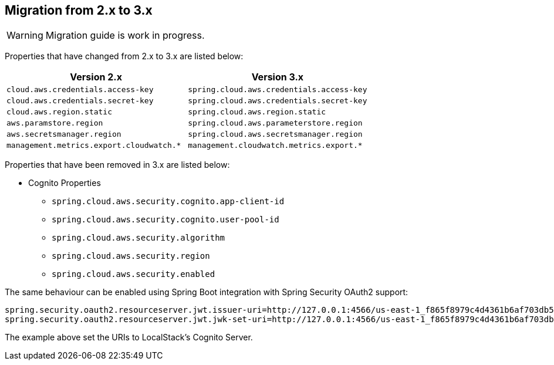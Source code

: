 == Migration from 2.x to 3.x

[WARNING]
====
Migration guide is work in progress.
====

Properties that have changed from 2.x to 3.x are listed below:

[cols="2*", options="header", width=100%, %autowidth]
|===
|Version 2.x
|Version 3.x

|`cloud.aws.credentials.access-key`
|`spring.cloud.aws.credentials.access-key`

|`cloud.aws.credentials.secret-key`
|`spring.cloud.aws.credentials.secret-key`

|`cloud.aws.region.static`
|`spring.cloud.aws.region.static`

|`aws.paramstore.region`
|`spring.cloud.aws.parameterstore.region`

|`aws.secretsmanager.region`
|`spring.cloud.aws.secretsmanager.region`

|`management.metrics.export.cloudwatch.*`
|`management.cloudwatch.metrics.export.*`
|===

Properties that have been removed in 3.x are listed below:

* Cognito Properties

** `spring.cloud.aws.security.cognito.app-client-id`
** `spring.cloud.aws.security.cognito.user-pool-id`
** `spring.cloud.aws.security.algorithm`
** `spring.cloud.aws.security.region`
** `spring.cloud.aws.security.enabled`

The same behaviour can be enabled using Spring Boot integration with Spring Security OAuth2 support:

[source,properties]
----
spring.security.oauth2.resourceserver.jwt.issuer-uri=http://127.0.0.1:4566/us-east-1_f865f8979c4d4361b6af703db533dbb4
spring.security.oauth2.resourceserver.jwt.jwk-set-uri=http://127.0.0.1:4566/us-east-1_f865f8979c4d4361b6af703db533dbb4/.well-known/jwks.json
----

The example above set the URIs to LocalStack's Cognito Server.
